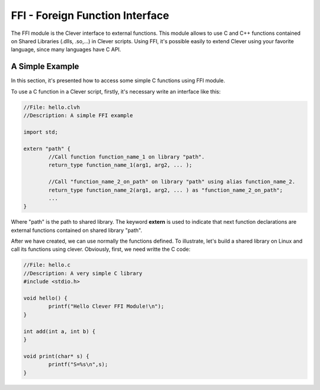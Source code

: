FFI - Foreign Function Interface
================================================

The FFI module is the Clever interface to external functions. This module allows to use C and C++ functions contained on Shared Libraries (.dlls, .so,...) in Clever scripts. Using FFI, it's possible easily to extend Clever using your favorite language, since many languages have C API.



A Simple Example
--------------------

In this section, it's presented how to access some simple C functions using FFI module.

To use a C function in a Clever script, firstly, it's necessary write an interface like this:

.. sourcecode:: c++

	//File: hello.clvh                   
	//Description: A simple FFI example  

	import std;
	
	extern "path" {
		//Call function function_name_1 on library "path".
		return_type function_name_1(arg1, arg2, ... );

		//Call "function_name_2_on_path" on library "path" using alias function_name_2.
		return_type function_name_2(arg1, arg2, ... ) as "function_name_2_on_path";
		...
	}



Where "path" is the path to shared library. The keyword **extern** is used to indicate that next function declarations are external functions contained on shared library "path". 

After we have created, we can use normally the functions defined. To illustrate, let's build a shared library on Linux and call its functions using clever. Obviously, first, we need writte the C code:

.. sourcecode:: c++

	//File: hello.c
	//Description: A very simple C library
	#include <stdio.h>

	void hello() {
		printf("Hello Clever FFI Module!\n");
	}

	int add(int a, int b) {
	}

	void print(char* s) {
		printf("S=%s\n",s);
	}



	
